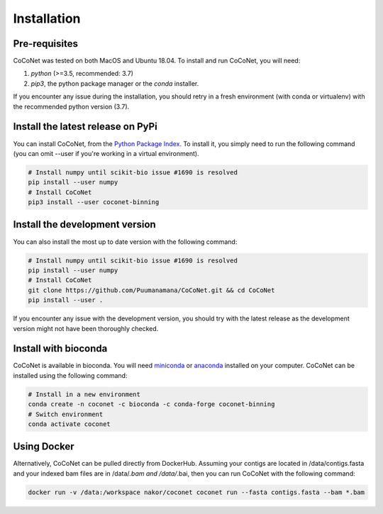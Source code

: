 Installation
------------

Pre-requisites
^^^^^^^^^^^^^^

CoCoNet was tested on both MacOS and Ubuntu 18.04.
To install and run CoCoNet, you will need:

#. `python` (>=3.5, recommended: 3.7)
#. `pip3`, the python package manager or the `conda` installer.

If you encounter any issue during the installation, you should retry in a fresh environment (with conda or virtualenv) with the recommended python version (3.7).

Install the latest release on PyPi
^^^^^^^^^^^^^^^^^^^^^^^^^^^^^^^^^^

You can install CoCoNet, from the `Python Package Index <https://pypi.org/project/coconet-binning/>`_. To install it, you simply need to run the following command (you can omit --user if you're working in a virtual environment).

.. code-block:: bash

    # Install numpy until scikit-bio issue #1690 is resolved
    pip install --user numpy
    # Install CoCoNet
    pip3 install --user coconet-binning


Install the development version
^^^^^^^^^^^^^^^^^^^^^^^^^^^^^^^

You can also install the most up to date version with the following command:

.. code-block:: bash
                
    # Install numpy until scikit-bio issue #1690 is resolved
    pip install --user numpy
    # Install CoCoNet
    git clone https://github.com/Puumanamana/CoCoNet.git && cd CoCoNet
    pip install --user .

If you encounter any issue with the development version, you should try with the latest release as the development version might not have been thoroughly checked.

Install with bioconda
^^^^^^^^^^^^^^^^^^^^^

CoCoNet is available in bioconda. You will need `miniconda <https://docs.conda.io/en/latest/miniconda.html>`_ or `anaconda <https://anaconda.org/>`_ installed on your computer. CoCoNet can be installed using the following command:

.. code-block:: bash

    # Install in a new environment
    conda create -n coconet -c bioconda -c conda-forge coconet-binning
    # Switch environment
    conda activate coconet

Using Docker
^^^^^^^^^^^^

Alternatively, CoCoNet can be pulled directly from DockerHub. Assuming your contigs are located in /data/contigs.fasta and your indexed bam files are in /data/*.bam and /data/*.bai, then you can run CoCoNet with the following command:

.. code-block:: bash
               
    docker run -v /data:/workspace nakor/coconet coconet run --fasta contigs.fasta --bam *.bam

